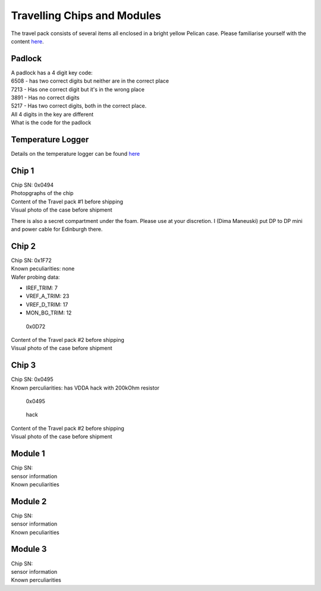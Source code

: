 Travelling Chips and Modules
============================

The travel pack consists of several items all enclosed in a bright
yellow Pelican case. Please familiarise yourself with the content
`here <https://twiki.cern.ch/twiki/bin/view/Atlas/TravelPack>`__.

Padlock
-------

| A padlock has a 4 digit key code:
| 6508 - has two correct digits but neither are in the correct place
| 7213 - Has one correct digit but it's in the wrong place
| 3891 - Has no correct digits
| 5217 - Has two correct digits, both in the correct place.
| All 4 digits in the key are different
| What is the code for the padlock

Temperature Logger
------------------

Details on the temperature logger can be found
`here <https://mindsetsonline.co.uk/shop/mini-temperature-datalogger>`__

Chip 1
------

| Chip SN: 0x0494
| Photopgraphs of the chip
| |0x0494|

| Content of the Travel pack #1 before shipping
| |Travel pack before shipping|

| Visual photo of the case before shipment
| |Visual photo of the case before shipment|

There is also a secret compartment under the foam. Please use at your
discretion. I (Dima Maneuski) put DP to DP mini and power cable for
Edinburgh there. |secret compartment|

Chip 2
------

| Chip SN: 0x1F72
| Known peculiarities: none
| Wafer probing data:

-  IREF\_TRIM: 7
-  VREF\_A\_TRIM: 23
-  VREF\_D\_TRIM: 17
-  MON\_BG\_TRIM: 12

.. figure:: images/GLA_Chip_N2.png
   :alt: 0x0D72

   0x0D72

| Content of the Travel pack #2 before shipping
| |Travel pack before shipping|

| Visual photo of the case before shipment
| |Visual photo of the case before shipment|

Chip 3
------

| Chip SN: 0x0495
| Known perculiarities: has VDDA hack with 200kOhm resistor

.. figure:: images/GLA_Chip_N3.jpg
   :alt: 0x0495

   0x0495

.. figure:: images/GLA_Chip_N3-hack.jpg
   :alt: hack

   hack

| Content of the Travel pack #2 before shipping
| |Travel pack before shipping|

| Visual photo of the case before shipment
| |Visual photo of the case before shipment|

Module 1
--------

| Chip SN:
| sensor information
| Known peculiarities

Module 2
--------

| Chip SN:
| sensor information
| Known peculiarities

Module 3
--------

| Chip SN:
| sensor information
| Known perculiarities

.. |0x0494| image:: images/GLA_Chip_N1.jpg
.. |Travel pack before shipping| image:: images/GLA_CaseOpened_N1.jpg
.. |Visual photo of the case before shipment| image:: images/GLA_CaseToShip_N1.jpg
.. |secret compartment| image:: images/GLA_CaseSecret_N1.jpg
.. |Travel pack before shipping| image:: images/GLA_CaseOpened_N2.jpg
.. |Visual photo of the case before shipment| image:: images/GLA_CaseToShip_N2.jpg
.. |Travel pack before shipping| image:: images/GLA_CaseOpened_N3.jpg
.. |Visual photo of the case before shipment| image:: images/GLA_CaseToShip_N3.jpg

